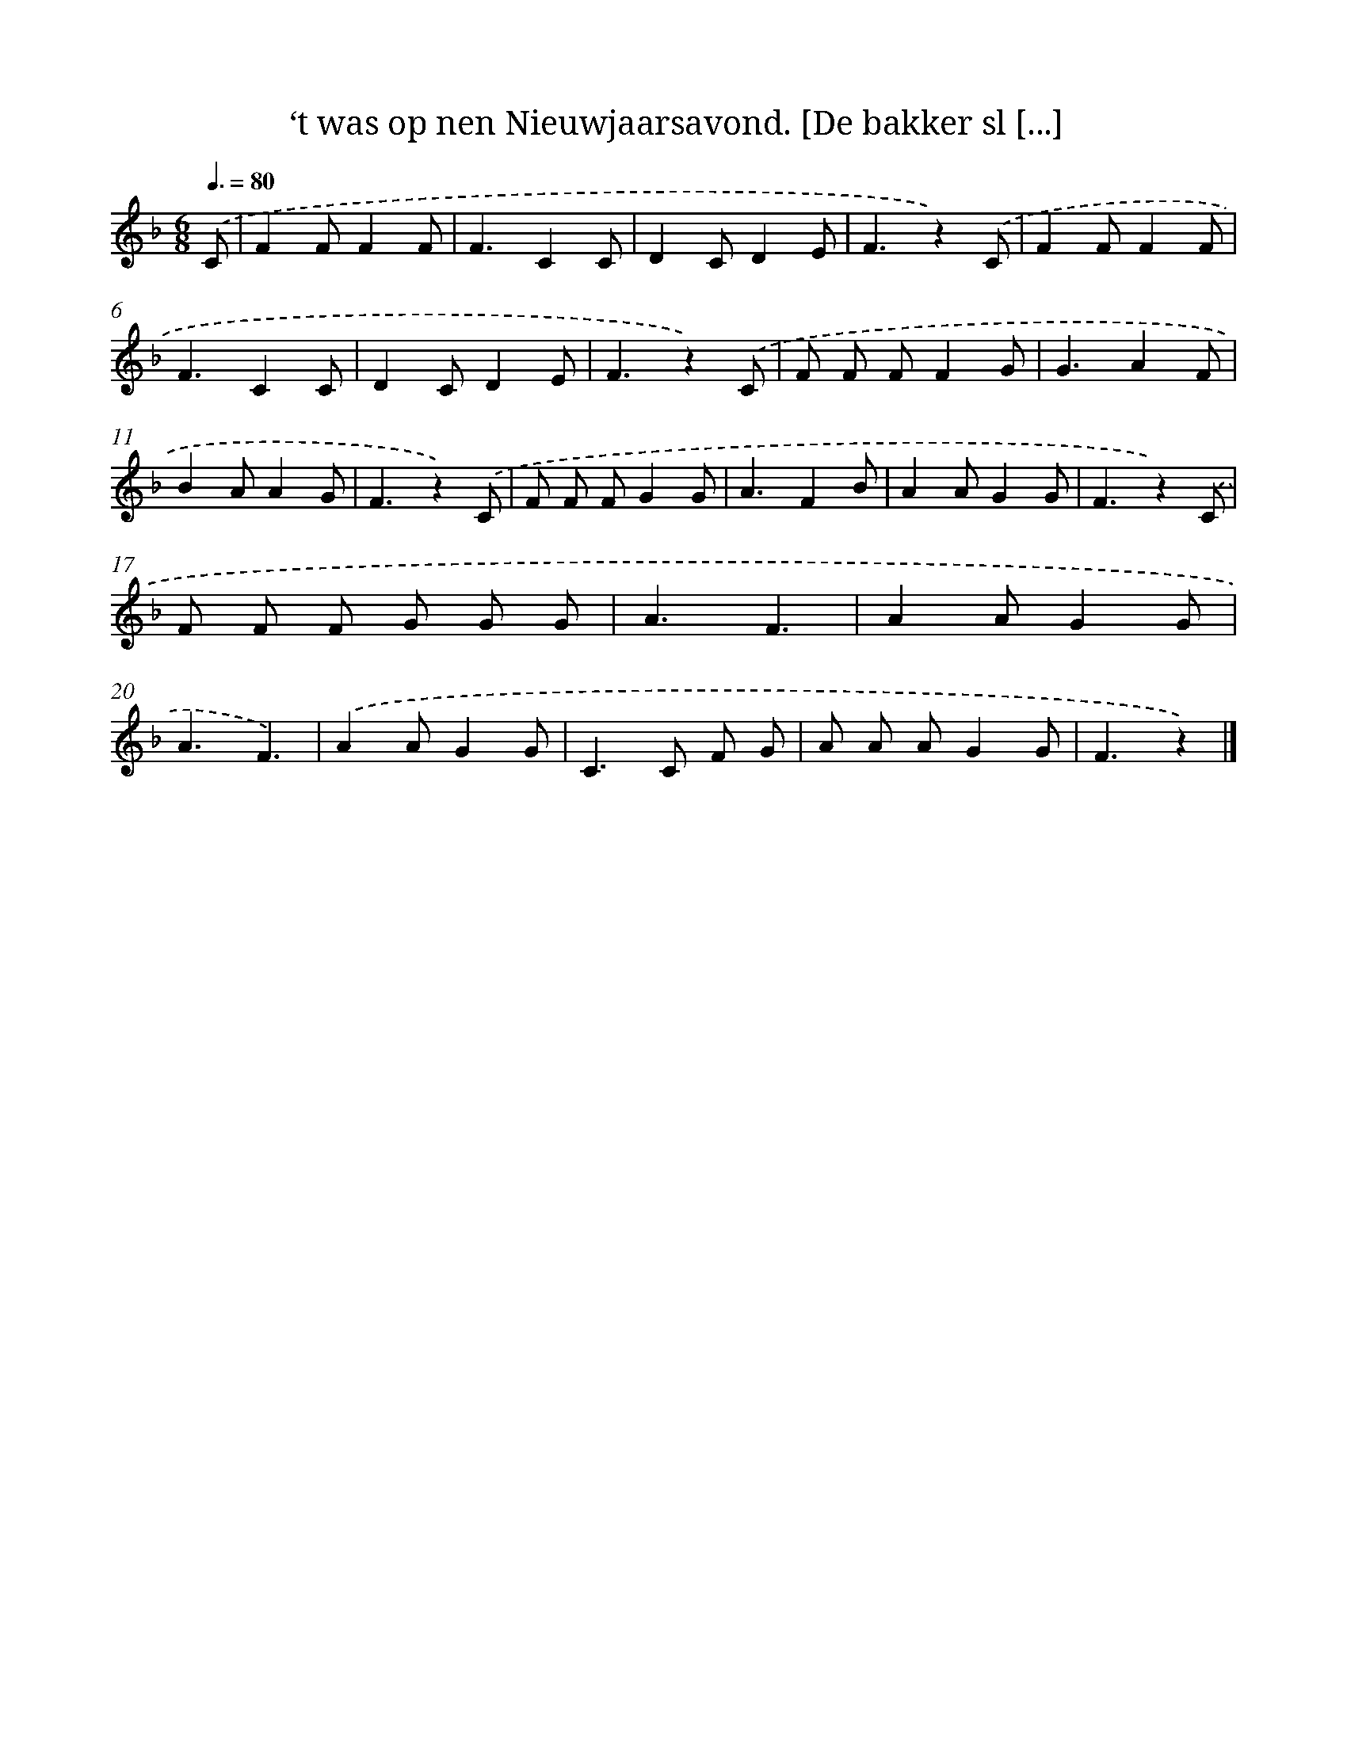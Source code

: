 X: 10476
T: ‘t was op nen Nieuwjaarsavond. [De bakker sl [...]
%%abc-version 2.0
%%abcx-abcm2ps-target-version 5.9.1 (29 Sep 2008)
%%abc-creator hum2abc beta
%%abcx-conversion-date 2018/11/01 14:37:06
%%humdrum-veritas 466563778
%%humdrum-veritas-data 944184609
%%continueall 1
%%barnumbers 0
L: 1/8
M: 6/8
Q: 3/8=80
K: F clef=treble
.('C [I:setbarnb 1]|
F2FF2F |
F3C2C |
D2CD2E |
F3z2).('C |
F2FF2F |
F3C2C |
D2CD2E |
F3z2).('C |
F F FF2G |
G3A2F |
B2AA2G |
F3z2).('C |
F F FG2G |
A3F2B |
A2AG2G |
F3z2).('C |
F F F G G G |
A3F3 |
A2AG2G |
A3F3) |
.('A2AG2G |
C2>C2 F G |
A A AG2G |
F3z2) |]
